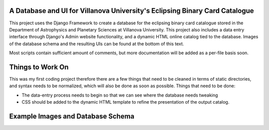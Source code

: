 A Database and UI for Villanova University's Eclipsing Binary Card Catalogue
============================================================================
This project uses the Django Framework to create a database for the eclipsing binary card catalogue stored in the Department of Astrophysics and Planetary Sciences at Villanova University. This project also includes a data entry interface through Django's Admin website functionality, and a dynamic HTML online catalog tied to the database. Images of the database schema and the resulting UIs can be found at the bottom of this text.

Most scripts contain sufficient amount of comments, but more documentation will be added as a per-file basis soon.


Things to Work On
=================

This was my first coding project therefore there are a few things that need to be cleaned in terms of static directories, and syntax needs to be normalized, which will also be done as soon as possible. Things that need to be done:

* The data-entry process needs to begin so that we can see where the database needs tweaking

* CSS should be added to the dynamic HTML template to refine the presentation of the output catalog.


Example Images and Database Schema
==================================